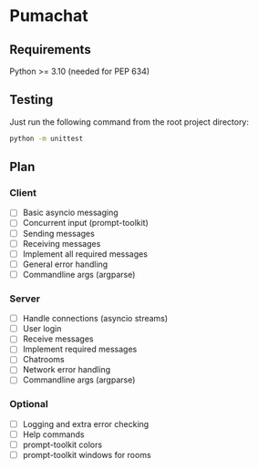 * Pumachat
** Requirements
Python >= 3.10 (needed for PEP 634)

** Testing
Just run the following command from the root project directory:
#+begin_src sh
python -m unittest
#+end_src

** Plan
*** Client
- [ ] Basic asyncio messaging
- [ ] Concurrent input (prompt-toolkit)
- [ ] Sending messages
- [ ] Receiving messages
- [ ] Implement all required messages
- [ ] General error handling
- [ ] Commandline args (argparse)
*** Server
- [ ] Handle connections (asyncio streams)
- [ ] User login
- [ ] Receive messages
- [ ] Implement required messages
- [ ] Chatrooms
- [ ] Network error handling
- [ ] Commandline args (argparse)
*** Optional
- [ ] Logging and extra error checking
- [ ] Help commands
- [ ] prompt-toolkit colors
- [ ] prompt-toolkit windows for rooms
